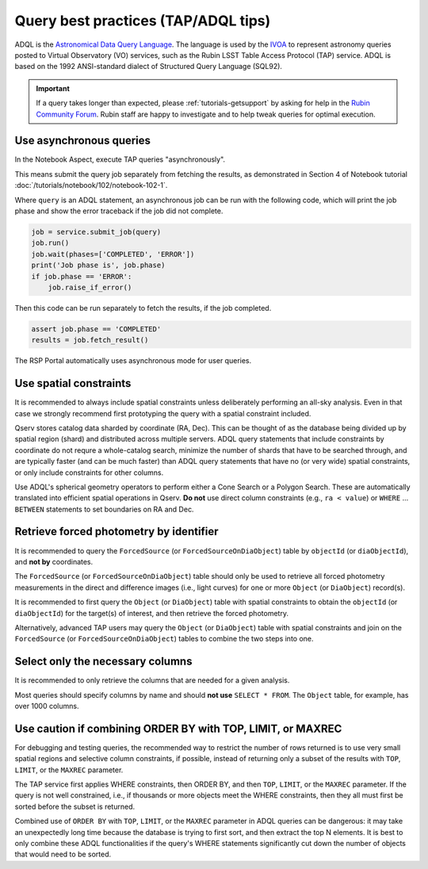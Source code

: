 .. _products_adql_queries:

####################################
Query best practices (TAP/ADQL tips)
####################################

ADQL is the `Astronomical Data Query Language <https://www.ivoa.net/documents/latest/ADQL.html>`_.
The language is used by the `IVOA <https://www.ivoa.net/>`_ to represent astronomy queries posted to Virtual Observatory (VO) services, such as the Rubin LSST Table Access Protocol (TAP) service.
ADQL is based on the 1992 ANSI-standard dialect of Structured Query Language (SQL92).

.. Important::
    If a query takes longer than expected, please :ref:`tutorials-getsupport` by asking for help in the `Rubin Community Forum <https://community.lsst.org/>`_.
    Rubin staff are happy to investigate and to help tweak queries for optimal execution.


Use asynchronous queries
========================

In the Notebook Aspect, execute TAP queries "asynchronously".

This means submit the query job separately from fetching the results, as demonstrated in Section 4 of Notebook tutorial :doc:`/tutorials/notebook/102/notebook-102-1`.

Where ``query`` is an ADQL statement, an asynchronous job can be run with the following code,
which will print the job phase and show the error traceback if the job did not complete.

.. code-block:: SQL

  job = service.submit_job(query)
  job.run()
  job.wait(phases=['COMPLETED', 'ERROR'])
  print('Job phase is', job.phase)
  if job.phase == 'ERROR':
      job.raise_if_error()


Then this code can be run separately to fetch the results, if the job completed.

.. code-block:: SQL

  assert job.phase == 'COMPLETED'
  results = job.fetch_result()


The RSP Portal automatically uses asynchronous mode for user queries.


Use spatial constraints
=======================

It is recommended to always include spatial constraints unless deliberately performing an all-sky analysis.
Even in that case we strongly recommend first prototyping the query with a spatial constraint included.

Qserv stores catalog data sharded by coordinate (RA, Dec).
This can be thought of as the database being divided up by spatial region (shard) and distributed across multiple servers.
ADQL query statements that include constraints by coordinate do not requre a whole-catalog search, minimize the number of shards that have to be searched through, and are typically faster (and can be much faster) than ADQL query statements that have no (or very wide) spatial constraints, or only include constraints for other columns.

Use ADQL's spherical geometry operators to perform either a Cone Search or a Polygon Search.
These are automatically translated into efficient spatial operations in Qserv.
**Do not** use direct column constraints (e.g., ``ra < value``) or ``WHERE`` ... ``BETWEEN`` statements to set boundaries on RA and Dec.


Retrieve forced photometry by identifier
========================================

It is recommended to query the ``ForcedSource`` (or ``ForcedSourceOnDiaObject``) table by ``objectId`` (or ``diaObjectId``), and **not by** coordinates.

The ``ForcedSource`` (or ``ForcedSourceOnDiaObject``) table should only be used to retrieve all forced photometry measurements in the direct and difference images (i.e., light curves) for one or more ``Object`` (or ``DiaObject``) record(s).

It is recommended to first query the ``Object`` (or ``DiaObject``) table with spatial constraints to obtain the ``objectId`` (or ``diaObjectId``) for the target(s) of interest, and then retrieve the forced photometry.

Alternatively, advanced TAP users may query the ``Object`` (or ``DiaObject``) table with spatial constraints and join on the ``ForcedSource`` (or ``ForcedSourceOnDiaObject``) tables to combine the two steps into one.


Select only the necessary columns
=================================

It is recommended to only retrieve the columns that are needed for a given analysis.

Most queries should specify columns by name and should **not use** ``SELECT * FROM``.
The ``Object`` table, for example, has over 1000 columns.


Use caution if combining ORDER BY with TOP, LIMIT, or MAXREC
============================================================

For debugging and testing queries, the recommended way to restrict the number of rows returned is to use very small spatial regions and selective column constraints, if possible, instead of returning only a subset of the results with ``TOP``, ``LIMIT``, or the ``MAXREC`` parameter.

The TAP service first applies WHERE constraints, then ORDER BY, and then ``TOP``, ``LIMIT``, or the ``MAXREC`` parameter.
If the query is not well constrained, i.e., if thousands or more objects meet the WHERE constraints, then they all must first be sorted before the subset is returned.

Combined use of ``ORDER BY`` with ``TOP``, ``LIMIT``, or the ``MAXREC`` parameter in ADQL queries can be dangerous: it may take an unexpectedly long time because the database is trying to first sort, and then extract the top N elements.
It is best to only combine these ADQL functionalities if the query's WHERE statements significantly cut down the number of objects that would need to be sorted.
